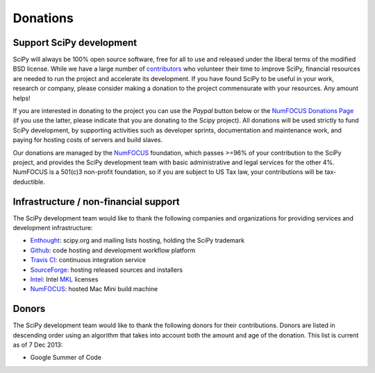 =========
Donations
=========

Support SciPy development
-------------------------

SciPy will always be 100% open source software, free for all to use and
released under the liberal terms of the modified BSD license.  While we have a
large number of `contributors <http://www.ohloh.net/p/scipy/contributors>`_ who
volunteer their time to improve SciPy, financial resources are needed to run
the project and accelerate its development.  If you have found SciPy to be
useful in your work, research or company, please consider making a donation to
the project commensurate with your resources. Any amount helps!  

If you are interested in donating to the project you can use the *Paypal*
button below or the `NumFOCUS Donations Page <http://numfocus.org/donations>`_
(if you use the latter, please indicate that you are donating to the Scipy
project).  All donations will be used strictly to fund SciPy development, by
supporting activities such as developer sprints, documentation and maintenance
work, and paying for hosting costs of servers and build slaves.

.. raw:: html

    </br>
    <form action="https://www.paypal.com/cgi-bin/webscr" method="post" target="_top">
    <input type="hidden" name="cmd" value="_s-xclick">
    <input type="hidden" name="hosted_button_id" value="XRDZAJAASQ8MA">
    <input type="image" src="https://www.paypalobjects.com/en_US/i/btn/btn_donateCC_LG.gif" border="0" name="submit" alt="PayPal - The safer, easier way to pay online!" style="position: relative; left: 40%;">
    <img alt="" border="0" src="https://www.paypalobjects.com/en_US/i/scr/pixel.gif" width="1" height="1">
    </form>

Our donations are managed by the `NumFOCUS`_ foundation, which passes >=96% of
your contribution to the SciPy project, and provides the SciPy development team
with basic administrative and legal services for the other 4%.  NumFOCUS is a
501(c)3 non-profit foundation, so if you are subject to US Tax law, your
contributions will be tax-deductible.


Infrastructure / non-financial support
--------------------------------------

The SciPy development team would like to thank the following companies and
organizations for providing services and development infrastructure:

- `Enthought`_: scipy.org and mailing lists hosting, holding the SciPy trademark
- `Github`_: code hosting and development workflow platform
- `Travis CI`_: continuous integration service
- `SourceForge`_: hosting released sources and installers
- `Intel`_: Intel `MKL <http://software.intel.com/en-us/intel-mkl/>`_ licenses
- `NumFOCUS`_: hosted Mac Mini build machine


Donors
------

The SciPy development team would like to thank the following donors for their
contributions. Donors are listed in descending order using an algorithm that
takes into account both the amount and age of the donation.
This list is current as of 7 Dec 2013:

- Google Summer of Code


..
   # end of page content; list of links below

.. _Enthought: http://www.enthought.com
.. _Github: https://github.com
.. _Travis CI: https://travis-ci.org
.. _SourceForge: http://sourceforge.net
.. _Intel: http://www.intel.com
.. _NumFOCUS: http://numfocus.org
